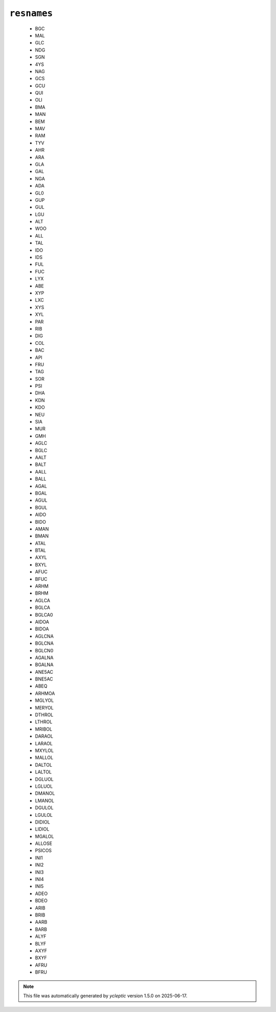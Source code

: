.. _config_ref psfgen segtypes glycan resnames:

``resnames``
------------

  * BGC
  * MAL
  * GLC
  * NDG
  * SGN
  * 4YS
  * NAG
  * GCS
  * GCU
  * QUI
  * OLI
  * BMA
  * MAN
  * BEM
  * MAV
  * RAM
  * TYV
  * AHR
  * ARA
  * GLA
  * GAL
  * NGA
  * ADA
  * GL0
  * GUP
  * GUL
  * LGU
  * ALT
  * WOO
  * ALL
  * TAL
  * IDO
  * IDS
  * FUL
  * FUC
  * LYX
  * ABE
  * XYP
  * LXC
  * XYS
  * XYL
  * PAR
  * RIB
  * DIG
  * COL
  * BAC
  * API
  * FRU
  * TAG
  * SOR
  * PSI
  * DHA
  * KDN
  * KDO
  * NEU
  * SIA
  * MUR
  * GMH
  * AGLC
  * BGLC
  * AALT
  * BALT
  * AALL
  * BALL
  * AGAL
  * BGAL
  * AGUL
  * BGUL
  * AIDO
  * BIDO
  * AMAN
  * BMAN
  * ATAL
  * BTAL
  * AXYL
  * BXYL
  * AFUC
  * BFUC
  * ARHM
  * BRHM
  * AGLCA
  * BGLCA
  * BGLCA0
  * AIDOA
  * BIDOA
  * AGLCNA
  * BGLCNA
  * BGLCN0
  * AGALNA
  * BGALNA
  * ANE5AC
  * BNE5AC
  * ABEQ
  * ARHMOA
  * MGLYOL
  * MERYOL
  * DTHROL
  * LTHROL
  * MRIBOL
  * DARAOL
  * LARAOL
  * MXYLOL
  * MALLOL
  * DALTOL
  * LALTOL
  * DGLUOL
  * LGLUOL
  * DMANOL
  * LMANOL
  * DGULOL
  * LGULOL
  * DIDIOL
  * LIDIOL
  * MGALOL
  * ALLOSE
  * PSICOS
  * INI1
  * INI2
  * INI3
  * INI4
  * INI5
  * ADEO
  * BDEO
  * ARIB
  * BRIB
  * AARB
  * BARB
  * ALYF
  * BLYF
  * AXYF
  * BXYF
  * AFRU
  * BFRU


.. note::

   This file was automatically generated by *ycleptic* version 1.5.0 on 2025-06-17.

